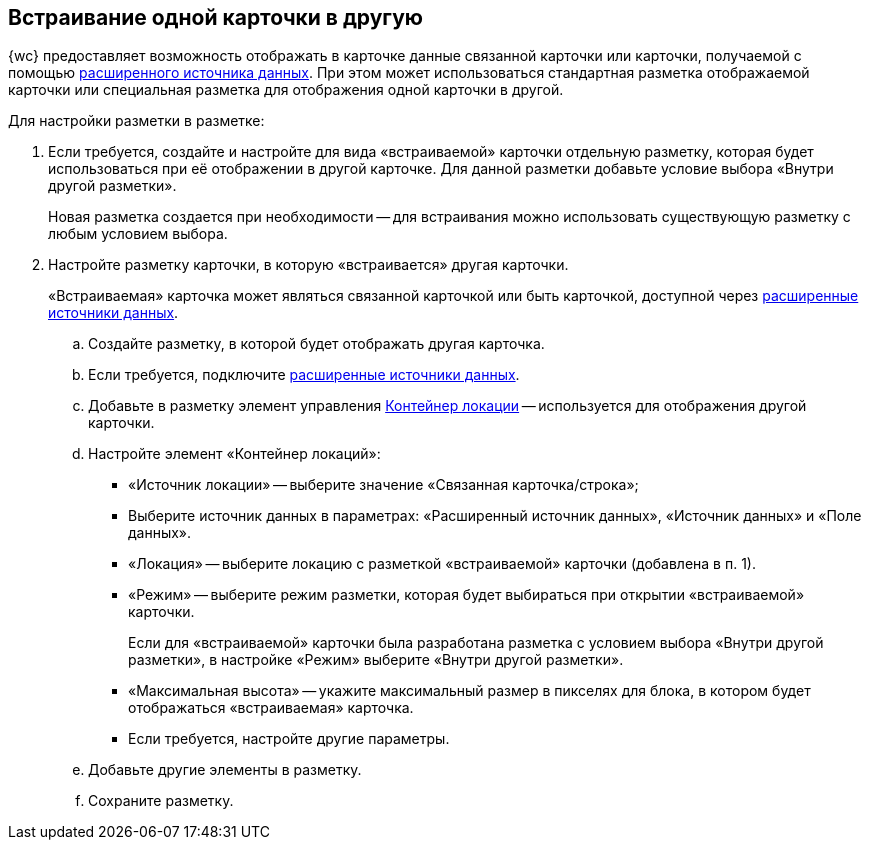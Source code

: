 
== Встраивание одной карточки в другую

{wc} предоставляет возможность отображать в карточке данные связанной карточки или карточки, получаемой с помощью xref:AddExtendedDataSource.adoc[расширенного источника данных]. При этом может использоваться стандартная разметка отображаемой карточки или специальная разметка для отображения одной карточки в другой.

Для настройки разметки в разметке:

. Если требуется, создайте и настройте для вида «встраиваемой» карточки отдельную разметку, которая будет использоваться при её отображении в другой карточке. Для данной разметки добавьте условие выбора «Внутри другой разметки».
+
Новая разметка создается при необходимости -- для встраивания можно использовать существующую разметку с любым условием выбора.
. Настройте разметку карточки, в которую «встраивается» другая карточки.
+
«Встраиваемая» карточка может являться связанной карточкой или быть карточкой, доступной через xref:AddExtendedDataSource.adoc[расширенные источники данных].
[loweralpha]
.. Создайте разметку, в которой будет отображать другая карточка.
.. Если требуется, подключите xref:AddExtendedDataSource.adoc[расширенные источники данных].
.. Добавьте в разметку элемент управления xref:Control_locationContainer.adoc[Контейнер локации] -- используется для отображения другой карточки.
.. Настройте элемент «Контейнер локаций»:
* «Источник локации» -- выберите значение «Связанная карточка/строка»;
* Выберите источник данных в параметрах: «Расширенный источник данных», «Источник данных» и «Поле данных».
* «Локация» -- выберите локацию с разметкой «встраиваемой» карточки (добавлена в п. 1).
* «Режим» -- выберите режим разметки, которая будет выбираться при открытии «встраиваемой» карточки.
+
Если для «встраиваемой» карточки была разработана разметка с условием выбора «Внутри другой разметки», в настройке «Режим» выберите «Внутри другой разметки».
* «Максимальная высота» -- укажите максимальный размер в пикселях для блока, в котором будет отображаться «встраиваемая» карточка.
* Если требуется, настройте другие параметры.
.. Добавьте другие элементы в разметку.
.. Сохраните разметку.
